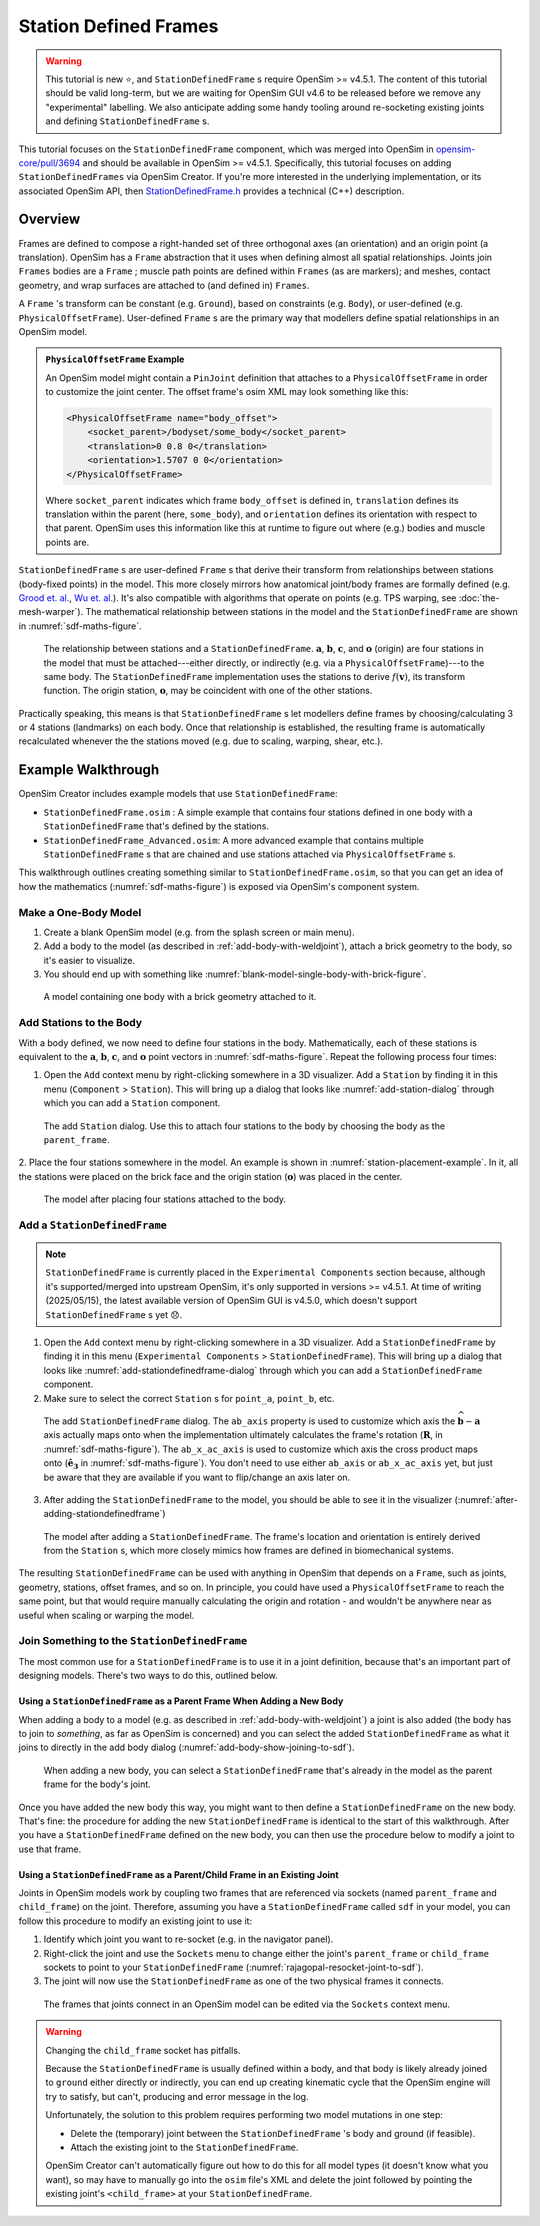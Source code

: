 Station Defined Frames
======================

.. warning::

    This tutorial is new ⭐, and ``StationDefinedFrame`` s require OpenSim >= v4.5.1. The content
    of this tutorial should be valid long-term, but we are waiting for OpenSim GUI v4.6 to be
    released before we remove any "experimental" labelling. We also anticipate adding some handy
    tooling around re-socketing existing joints and defining ``StationDefinedFrame`` s.

This tutorial focuses on the ``StationDefinedFrame`` component, which was
merged into OpenSim in `opensim-core/pull/3694`_  and should be available in
OpenSim >= v4.5.1. Specifically, this tutorial focuses on adding
``StationDefinedFrames`` via OpenSim Creator. If you're more interested
in the underlying implementation, or its associated OpenSim API,
then `StationDefinedFrame.h`_ provides a technical (C++) description.


Overview
--------

Frames are defined to compose a right-handed set of three orthogonal axes (an
orientation) and an origin point (a translation). OpenSim has a ``Frame`` abstraction
that it uses when defining almost all spatial relationships. Joints
join ``Frames`` bodies are a ``Frame`` ; muscle path points are defined within
``Frames`` (as are markers); and meshes, contact geometry, and wrap surfaces are
attached to (and defined in) ``Frames``.

A ``Frame`` 's transform can be constant (e.g. ``Ground``), based on constraints (e.g. ``Body``),
or user-defined (e.g. ``PhysicalOffsetFrame``). User-defined ``Frame`` s are the primary
way that modellers define spatial relationships in an OpenSim model.

.. admonition:: ``PhysicalOffsetFrame`` Example
    
    An OpenSim model might contain a ``PinJoint`` definition that attaches to
    a ``PhysicalOffsetFrame`` in order to customize the joint center. The offset frame's
    osim XML may look something like this:

    .. code-block:: XML

        <PhysicalOffsetFrame name="body_offset">
            <socket_parent>/bodyset/some_body</socket_parent>
            <translation>0 0.8 0</translation>
            <orientation>1.5707 0 0</orientation>
        </PhysicalOffsetFrame>

    Where ``socket_parent`` indicates which frame ``body_offset`` is defined in,
    ``translation`` defines its translation within the parent (here, ``some_body``),
    and ``orientation`` defines its orientation with respect to that
    parent. OpenSim uses this information like this at runtime to figure out
    where (e.g.) bodies and muscle points are.

``StationDefinedFrame`` s are user-defined ``Frame`` s that derive their transform
from relationships between stations (body-fixed points) in the model. This more
closely mirrors how anatomical joint/body frames are formally defined
(e.g. `Grood et. al.`_, `Wu et. al.`_). It's also compatible with algorithms
that operate on points (e.g. TPS warping, see :doc:`the-mesh-warper`). The
mathematical relationship between stations in the model and the ``StationDefinedFrame``
are shown in :numref:`sdf-maths-figure`.

.. _sdf-maths-figure:
.. figure:: _static/station-defined-frames/sdf-maths.svg
    :width: 60%

    The relationship between stations and a ``StationDefinedFrame``. :math:`\mathbf{a}`,
    :math:`\mathbf{b}`, :math:`\mathbf{c}`, and :math:`\mathbf{o}` (origin) are four
    stations in the model that must be attached---either directly, or indirectly (e.g.
    via a ``PhysicalOffsetFrame``)---to the same body. The ``StationDefinedFrame``
    implementation uses the stations to derive :math:`f(\mathbf{v})`, its transform
    function. The origin station, :math:`\mathbf{o}`, may be coincident with one of
    the other stations.

Practically speaking, this means is that ``StationDefinedFrame`` s let modellers
define frames by choosing/calculating 3 or 4 stations (landmarks) on each body. Once
that relationship is established, the resulting frame is automatically recalculated
whenever the the stations moved (e.g. due to scaling, warping, shear, etc.).


Example Walkthrough
-------------------

OpenSim Creator includes example models that use ``StationDefinedFrame``:

- ``StationDefinedFrame.osim`` : A simple example that contains four stations defined
  in one body with a ``StationDefinedFrame`` that's defined by the stations.

- ``StationDefinedFrame_Advanced.osim``: A more advanced example that contains multiple
  ``StationDefinedFrame`` s that are chained and use stations attached via
  ``PhysicalOffsetFrame`` s.

This walkthrough outlines creating something similar to ``StationDefinedFrame.osim``, so
that you can get an idea of how the mathematics (:numref:`sdf-maths-figure`) is exposed via
OpenSim's component system.


Make a One-Body Model
~~~~~~~~~~~~~~~~~~~~~

1. Create a blank OpenSim model (e.g. from the splash screen or main menu).
2. Add a body to the model (as described in :ref:`add-body-with-weldjoint`), attach a brick
   geometry to the body, so it's easier to visualize.
3. You should end up with something like :numref:`blank-model-single-body-with-brick-figure`.

.. _blank-model-single-body-with-brick-figure:
.. figure:: _static/station-defined-frames/model-with-one-body.jpg
    :width: 60%

    A model containing one body with a brick geometry attached to it.


Add Stations to the Body
~~~~~~~~~~~~~~~~~~~~~~~~

With a body defined, we now need to define four stations in the body. Mathematically, each
of these stations is equivalent to the :math:`\mathbf{a}`, :math:`\mathbf{b}`, :math:`\mathbf{c}`,
and :math:`\mathbf{o}` point vectors in :numref:`sdf-maths-figure`. Repeat the following process
four times:

1. Open the ``Add`` context menu by right-clicking somewhere in a 3D visualizer. Add a ``Station``
   by finding it in this menu (``Component`` > ``Station``). This will bring up a dialog that looks
   like :numref:`add-station-dialog` through which you can add a ``Station`` component.

.. _add-station-dialog:
.. figure:: _static/station-defined-frames/add-station.jpg
    :width: 60%

    The add ``Station`` dialog. Use this to attach four stations to the body by choosing the body as
    the ``parent_frame``.

2. Place the four stations somewhere in the model. An example is shown in :numref:`station-placement-example`. In
it, all the stations were placed on the brick face and the origin station (:math:`\mathbf{o}`) was placed
in the center.

.. _station-placement-example:
.. figure:: _static/station-defined-frames/stations-added.jpg
    :width: 60%

    The model after placing four stations attached to the body.

Add a ``StationDefinedFrame``
~~~~~~~~~~~~~~~~~~~~~~~~~~~~~

.. note::
    ``StationDefinedFrame`` is currently placed in the ``Experimental Components`` section because, although
    it's supported/merged into upstream OpenSim, it's only supported in versions >= v4.5.1. At time of
    writing (2025/05/15), the latest available version of OpenSim GUI is v4.5.0, which doesn't
    support ``StationDefinedFrame`` s yet 😞.

1. Open the ``Add`` context menu by right-clicking somewhere in a 3D visualizer. Add a ``StationDefinedFrame``
   by finding it in this menu (``Experimental Components`` > ``StationDefinedFrame``). This will bring up a dialog that looks
   like :numref:`add-stationdefinedframe-dialog` through which you can add a ``StationDefinedFrame`` component.

2. Make sure to select the correct ``Station`` s for ``point_a``, ``point_b``, etc.

.. _add-stationdefinedframe-dialog:
.. figure:: _static/station-defined-frames/add-sdf.jpg
    :width: 60%

    The add ``StationDefinedFrame`` dialog. The ``ab_axis`` property is used to customize
    which axis the :math:`\widehat{\mathbf{b} - \mathbf{a}}` axis actually maps onto when
    the implementation ultimately calculates the frame's rotation (:math:`\mathbf{R}`, in
    :numref:`sdf-maths-figure`). The ``ab_x_ac_axis`` is used to customize which axis the
    cross product maps onto (:math:`\hat{\mathbf{e_3}}` in :numref:`sdf-maths-figure`). You
    don't need to use either ``ab_axis`` or ``ab_x_ac_axis`` yet, but just be aware that they
    are available if you want to flip/change an axis later on.

3. After adding the ``StationDefinedFrame`` to the model, you should be able to see it in the
   visualizer (:numref:`after-adding-stationdefinedframe`)

.. _after-adding-stationdefinedframe:
.. figure:: _static/station-defined-frames/sdf-added.jpg
    :width: 60%

    The model after adding a ``StationDefinedFrame``. The frame's location and orientation is
    entirely derived from the ``Station`` s, which more closely mimics how frames are defined
    in biomechanical systems.

The resulting ``StationDefinedFrame`` can be used with anything in OpenSim that depends on a
``Frame``, such as joints, geometry, stations, offset frames, and so on. In principle, you
could have used a ``PhysicalOffsetFrame`` to reach the same point, but that would require
manually calculating the origin and rotation - and wouldn't be anywhere near as useful when
scaling or warping the model.

Join Something to the ``StationDefinedFrame``
~~~~~~~~~~~~~~~~~~~~~~~~~~~~~~~~~~~~~~~~~~~~~

The most common use for a ``StationDefinedFrame`` is to use it in a joint definition, because
that's an important part of designing models. There's two ways to do this, outlined below.

Using a ``StationDefinedFrame`` as a Parent Frame When Adding a New Body
^^^^^^^^^^^^^^^^^^^^^^^^^^^^^^^^^^^^^^^^^^^^^^^^^^^^^^^^^^^^^^^^^^^^^^^^

When adding a body to a model (e.g. as described in :ref:`add-body-with-weldjoint`) a
joint is also added (the body has to join to *something*, as far as OpenSim is
concerned) and you can select the added ``StationDefinedFrame`` as what it joins to
directly in the add body dialog (:numref:`add-body-show-joining-to-sdf`).

.. _add-body-show-joining-to-sdf:
.. figure:: _static/station-defined-frames/sdf-as-parent-new-body.jpg
    :width: 60%

    When adding a new body, you can select a ``StationDefinedFrame`` that's already in
    the model as the parent frame for the body's joint.

Once you have added the new body this way, you might want to then define a
``StationDefinedFrame`` on the new body. That's fine: the procedure for adding
the new ``StationDefinedFrame`` is identical to the start of this walkthrough. After
you have a ``StationDefinedFrame`` defined on the new body, you can then use the
procedure below to modify a joint to use that frame.


Using a ``StationDefinedFrame`` as a Parent/Child Frame in an Existing Joint
^^^^^^^^^^^^^^^^^^^^^^^^^^^^^^^^^^^^^^^^^^^^^^^^^^^^^^^^^^^^^^^^^^^^^^^^^^^^

Joints in OpenSim models work by coupling two frames that are referenced via sockets
(named ``parent_frame`` and ``child_frame``) on the joint. Therefore, assuming you have
a ``StationDefinedFrame`` called ``sdf`` in your model, you can follow this procedure
to modify an existing joint to use it:

1. Identify which joint you want to re-socket (e.g. in the navigator panel).
2. Right-click the joint and use the ``Sockets`` menu to change either the joint's
   ``parent_frame`` or ``child_frame`` sockets to point to your ``StationDefinedFrame``
   (:numref:`rajagopal-resocket-joint-to-sdf`).
3. The joint will now use the ``StationDefinedFrame`` as one of the two physical frames
   it connects.

.. _rajagopal-resocket-joint-to-sdf:
.. figure:: _static/station-defined-frames/rajagopal-resocket-joint-to-sdf.jpg
    :width: 60%

    The frames that joints connect in an OpenSim model can be edited via the
    ``Sockets`` context menu.

.. warning::
    Changing the ``child_frame`` socket has pitfalls.

    Because the ``StationDefinedFrame`` is usually defined within a body, and that body
    is likely already joined to ``ground`` either directly or indirectly, you can end up
    creating kinematic cycle that the OpenSim engine will try to satisfy, but can't, producing
    and error message in the log.

    Unfortunately, the solution to this problem requires performing two model mutations in
    one step:

    - Delete the (temporary) joint between the ``StationDefinedFrame`` 's body and ground (if feasible).
    - Attach the existing joint to the ``StationDefinedFrame``.

    OpenSim Creator can't automatically figure out how to do this for all model types (it doesn't know
    what you want), so may have to manually go into the ``osim`` file's XML and delete
    the joint followed by pointing the existing joint's ``<child_frame>`` at your
    ``StationDefinedFrame``.

.. _opensim-core/pull/3694: https://github.com/opensim-org/opensim-core/pull/3694
.. _StationDefinedFrame.h: https://github.com/opensim-org/opensim-core/blob/main/OpenSim/Simulation/Model/StationDefinedFrame.h
.. _Grood et. al.:  https://doi.org/10.1115/1.3138397
.. _Wu et. al.: https://doi.org/10.1016/0021-9290(95)00017-C
